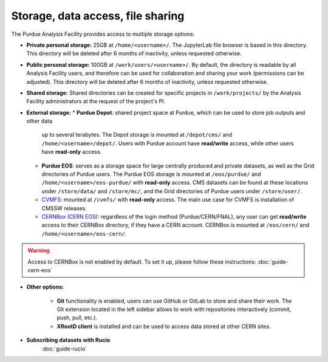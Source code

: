 .. _doc-storage:

Storage, data access, file sharing
==================================

The Purdue Analysis Facility provides access to multiple storage options:

* **Private personal storage:** 25GB at ``/home/<username>/``.
  The JupyterLab file browser is based in this directory.
  This directory will be deleted after 6 months of inactivity, unless requested otherwise.
* **Public personal storage:** 100GB at ``/work/users/<username>/``.
  By default, the directory is readable by all Analysis Facility users, and therefore can be used for collaboration
  and sharing your work (permissions can be adjusted).
  This directory will be deleted after 6 months of inactivity, unless requested otherwise.
* **Shared storage:** Shared directories can be created for specific projects in ``/work/projects/`` by
  the Analysis Facility administrators at the request of the project's PI. 
* **External storage:**
  * **Purdue Depot**: shared project space at Purdue, which can be used to store job outputs and other data
    up to several terabytes. The Depot storage is mounted at ``/depot/cms/`` and ``/home/<username>/depot/``.
    Users with Purdue account have **read/write** access, while other users have **read-only** access.
  * **Purdue EOS**: serves as a storage space for large centrally produced and private datasets,
    as well as the Grid directories of Purdue users. The Purdue EOS storage is mounted at
    ``/eos/purdue/`` and ``/home/<username>/eos-purdue/`` with **read-only** access.
    CMS datasets can be found at these locations under ``/store/data/`` and ``/store/mc/``,
    and the Grid directories of Purdue users under ``/store/user/``.
  * `CVMFS <https://cernvm.cern.ch/fs/>`_: mounted at ``/cvmfs/`` with **read-only** access.
    The main use case for CVMFS is installation of CMSSW releases.
  * `CERNBox (CERN EOS) <https://cernbox.cern.ch/>`_: regardless of the login method (Purdue/CERN/FNAL),
    any user can get **read/write** access to their CERNBox directory, if they have a CERN account.
    CERNBox is mounted at ``/eos/cern/`` and ``/home/<username>/eos-cern/``.

.. warning::
   
    Access to CERNBox is not enabled by default. To set it up, please follow these instructions:
    :doc:`guide-cern-eos`

* **Other options:**

    * **Git** functionality is enabled, users can use GitHub or GitLab to store and share their work.
      The Git extension located in the left sidebar allows to work with repositories interactively  (commit, push, pull, etc.).
    * **XRootD client** is installed and can be used to access data stored at other CERN sites.

* **Subscribing datasets with Rucio**
    :doc:`guide-rucio`
